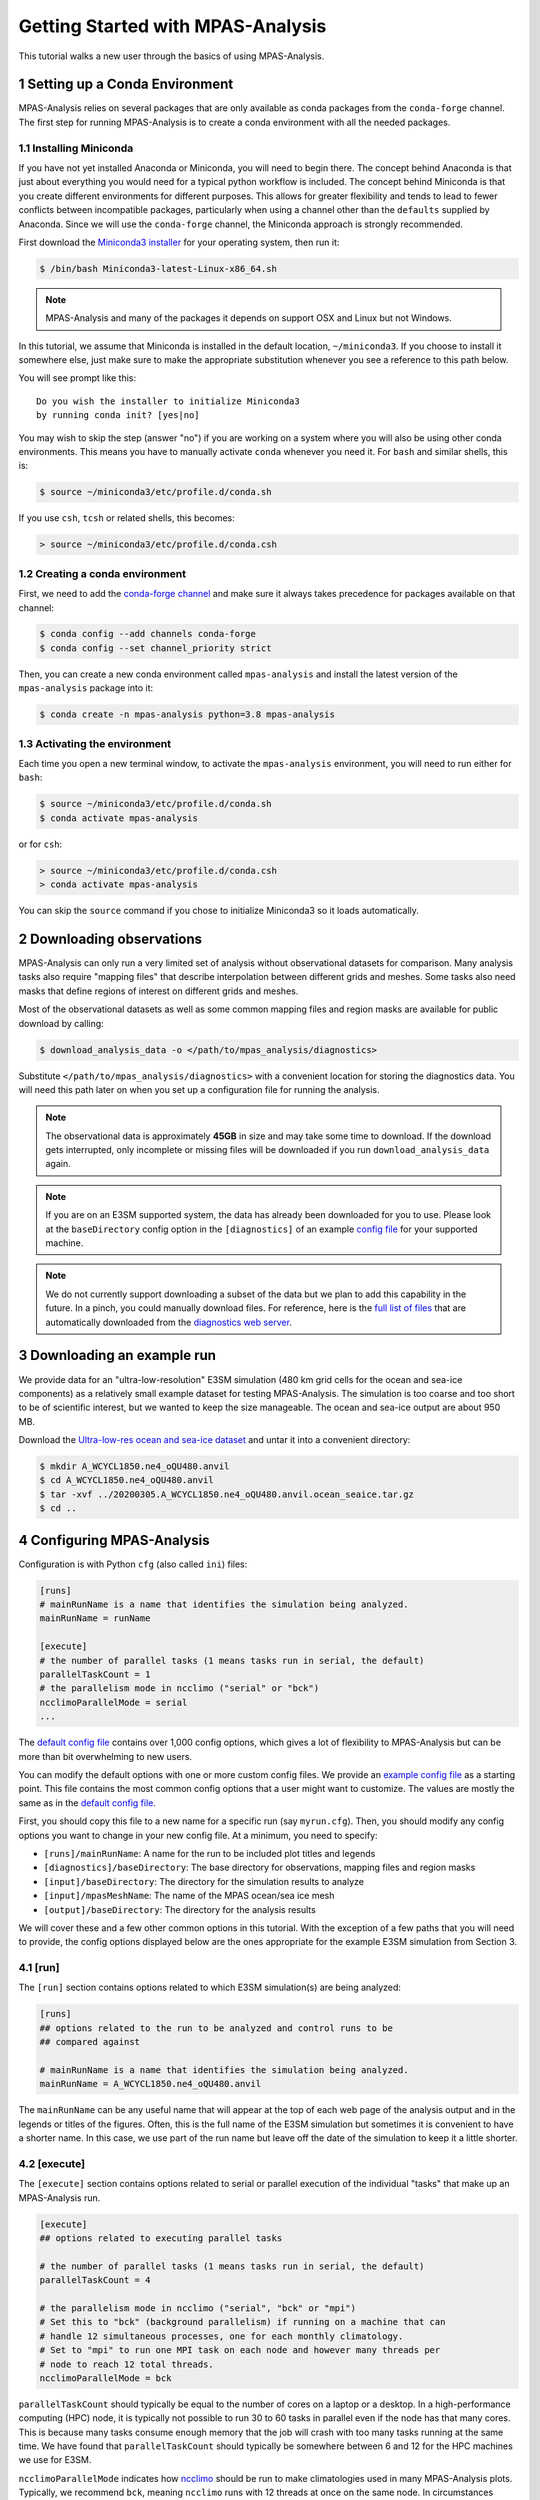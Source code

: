 .. _tutorial_getting_started:

Getting Started with MPAS-Analysis
==================================

This tutorial walks a new user through the basics of using MPAS-Analysis.

1 Setting up a Conda Environment
---------------------------------

MPAS-Analysis relies on several packages that are only available as conda
packages from the ``conda-forge`` channel.  The first step for running
MPAS-Analysis is to create a conda environment with all the needed packages.

1.1 Installing Miniconda
~~~~~~~~~~~~~~~~~~~~~~~~

If you have not yet installed Anaconda or Miniconda, you will need to begin
there.  The concept behind Anaconda is that just about everything you would
need for a typical python workflow is included.  The concept behind Miniconda
is that you create different environments for different purposes.  This allows
for greater flexibility and tends to lead to fewer conflicts between
incompatible packages, particularly when using a channel other than the
``defaults`` supplied by Anaconda.  Since we will use the ``conda-forge``
channel, the Miniconda approach is strongly recommended.

First download the `Miniconda3 installer`_ for your operating system, then run
it:

.. code-block:: bash

   $ /bin/bash Miniconda3-latest-Linux-x86_64.sh

.. note::

   MPAS-Analysis and many of the packages it depends on support OSX and Linux
   but not Windows.

In this tutorial, we assume that Miniconda is installed in the default location,
``~/miniconda3``.  If you choose to install it somewhere else, just make sure
to make the appropriate substitution whenever you see a reference to this path
below.

You will see prompt like this::

   Do you wish the installer to initialize Miniconda3
   by running conda init? [yes|no]

You may wish to skip the step (answer "no") if you are working on a system
where you will also be using other conda environments.  This means you have to
manually activate ``conda`` whenever you need it.  For ``bash`` and similar
shells, this is:

.. code-block:: bash

   $ source ~/miniconda3/etc/profile.d/conda.sh

If you use ``csh``, ``tcsh`` or related shells, this becomes:

.. code-block:: csh

   > source ~/miniconda3/etc/profile.d/conda.csh

1.2 Creating a conda environment
~~~~~~~~~~~~~~~~~~~~~~~~~~~~~~~~

First, we need to add the `conda-forge channel`_ and make sure it always takes
precedence for packages available on that channel:

.. code-block:: bash

   $ conda config --add channels conda-forge
   $ conda config --set channel_priority strict

Then, you can create a new conda environment called ``mpas-analysis`` and
install the latest version of the ``mpas-analysis`` package into it:

.. code-block:: bash

   $ conda create -n mpas-analysis python=3.8 mpas-analysis

1.3 Activating the environment
~~~~~~~~~~~~~~~~~~~~~~~~~~~~~~

Each time you open a new terminal window, to activate the ``mpas-analysis``
environment, you will need to run either for ``bash``:

.. code-block:: bash

   $ source ~/miniconda3/etc/profile.d/conda.sh
   $ conda activate mpas-analysis

or for ``csh``:

.. code-block:: csh

   > source ~/miniconda3/etc/profile.d/conda.csh
   > conda activate mpas-analysis

You can skip the ``source`` command if you chose to initialize Miniconda3 so it
loads automatically.

2 Downloading observations
---------------------------

MPAS-Analysis can only run a very limited set of analysis without observational
datasets for comparison.  Many analysis tasks also require "mapping files" that
describe interpolation between different grids and meshes.  Some tasks also
need masks that define regions of interest on different grids and meshes.

Most of the observational datasets as well as some common mapping files and
region masks are available for public download by calling:

.. code-block:: bash

   $ download_analysis_data -o </path/to/mpas_analysis/diagnostics>

Substitute ``</path/to/mpas_analysis/diagnostics>`` with a convenient location
for storing the diagnostics data.  You will need this path later on when you
set up a configuration file for running the analysis.

.. note::
   The observational data is approximately **45GB** in size and may take some
   time to download.  If the download gets interrupted, only incomplete or
   missing files will be downloaded if you run ``download_analysis_data`` again.

.. note::

   If you are on an E3SM supported system, the data has already
   been downloaded for you to use.  Please look at the ``baseDirectory`` config
   option in the ``[diagnostics]`` of an example `config file`_
   for your supported machine.

.. note::

   We do not currently support downloading a subset of the data but we plan to
   add this capability in the future.  In a pinch, you could manually download
   files.  For reference, here is the `full list of files`_ that are
   automatically downloaded from the `diagnostics web server`_.


3 Downloading an example run
-----------------------------

We provide data for an "ultra-low-resolution" E3SM simulation (480 km grid cells
for the ocean and sea-ice components) as a relatively small example dataset for
testing MPAS-Analysis.  The simulation is too coarse and too short to be of
scientific interest, but we wanted to keep the size manageable.  The ocean and
sea-ice output are about 950 MB.

Download the `Ultra-low-res ocean and sea-ice dataset`_ and untar it into a
convenient directory:

.. code-block:: bash

   $ mkdir A_WCYCL1850.ne4_oQU480.anvil
   $ cd A_WCYCL1850.ne4_oQU480.anvil
   $ tar -xvf ../20200305.A_WCYCL1850.ne4_oQU480.anvil.ocean_seaice.tar.gz
   $ cd ..

4 Configuring MPAS-Analysis
----------------------------

Configuration is with Python ``cfg`` (also called ``ini``) files:

.. code-block:: ini

   [runs]
   # mainRunName is a name that identifies the simulation being analyzed.
   mainRunName = runName

   [execute]
   # the number of parallel tasks (1 means tasks run in serial, the default)
   parallelTaskCount = 1
   # the parallelism mode in ncclimo ("serial" or "bck")
   ncclimoParallelMode = serial
   ...

The `default config file`_ contains over 1,000 config options, which gives a lot
of flexibility to MPAS-Analysis but can be more than bit overwhelming to new
users.

You can modify the default options with one or more custom config files.  We
provide an `example config file`_ as a starting point. This file contains the
most common config options that a user might want to customize.  The values are
mostly the same as in the `default config file`_.

First, you should copy this file to a new name for a specific run (say
``myrun.cfg``).  Then, you should modify any config options you want to change
in your new config file. At a minimum, you need to specify:

* ``[runs]/mainRunName``:  A name for the run to be included plot titles
  and legends
* ``[diagnostics]/baseDirectory``: The base directory for observations,
  mapping files and region masks
* ``[input]/baseDirectory``: The directory for the simulation results
  to analyze
* ``[input]/mpasMeshName``: The name of the MPAS ocean/sea ice mesh
* ``[output]/baseDirectory``: The directory for the analysis results

We will cover these and a few other common options in this tutorial.  With the
exception of a few paths that you will need to provide, the config options
displayed below are the ones appropriate for the example E3SM simulation from
Section 3.

4.1 [run]
~~~~~~~~~

The ``[run]`` section contains options related to which E3SM simulation(s) are
being analyzed:

.. code-block:: ini

    [runs]
    ## options related to the run to be analyzed and control runs to be
    ## compared against

    # mainRunName is a name that identifies the simulation being analyzed.
    mainRunName = A_WCYCL1850.ne4_oQU480.anvil

The ``mainRunName`` can be any useful name that will appear at the top of each
web page of the analysis output and in the legends or titles of the figures.
Often, this is the full name of the E3SM simulation but sometimes it is
convenient to have a shorter name.  In this case, we use part of the run name
but leave off the date of the simulation to keep it a little shorter.

4.2 [execute]
~~~~~~~~~~~~~

The ``[execute]`` section contains options related to serial or parallel
execution of the individual "tasks" that make up an MPAS-Analysis run.

.. code-block:: ini

    [execute]
    ## options related to executing parallel tasks

    # the number of parallel tasks (1 means tasks run in serial, the default)
    parallelTaskCount = 4

    # the parallelism mode in ncclimo ("serial", "bck" or "mpi")
    # Set this to "bck" (background parallelism) if running on a machine that can
    # handle 12 simultaneous processes, one for each monthly climatology.
    # Set to "mpi" to run one MPI task on each node and however many threads per
    # node to reach 12 total threads.
    ncclimoParallelMode = bck

``parallelTaskCount`` should typically be equal to the number of cores on a
laptop or a desktop.  In a high-performance computing (HPC) node, it is
typically not possible to run 30 to 60 tasks in parallel even if the node has
that many cores.  This is because many tasks consume enough memory that the
job will crash with too many tasks running at the same time.  We have found that
``parallelTaskCount`` should typically be somewhere between 6 and 12 for the
HPC machines we use for E3SM.

``ncclimoParallelMode`` indicates how `ncclimo`_ should be run to make
climatologies used in many MPAS-Analysis plots.  Typically, we recommend
``bck``, meaning ``ncclimo`` runs with 12 threads at once on the same node.
In circumstances where ``ncclimo`` is crashing and it appears to be running out
of memory, it is worth exploring ``serial`` or ``mpi`` modes, or using the
``xarray`` and ``dask`` instead to compute climatologies by setting
``[climatology]/useNcclimo = False``

For this tutorial, we suggest starting with 4 parallel tasks and ``ncclimo`` in
``bck`` mode.

4.3 [diagnostics]
~~~~~~~~~~~~~~~~~

The ``diagnostics`` section is used to supply the directory where you downloaded
observations in Section 2.

.. code-block:: ini

    [diagnostics]
    ## config options related to observations, mapping files and region files used
    ## by MPAS-Analysis in diagnostics computations.

    # The base path to the diagnostics directory.  Typically, this will be a shared
    # directory on each E3SM supported machine (see the example config files for
    # its location).  For other machines, this would be the directory pointed to
    # when running "download_analysis_data.py" to get the public observations,
    # mapping files and region files.
    baseDirectory = /path/to/diagnostics

For ``baseDirectory``, supply the path where you downloaded the data
``</path/to/mpas_analysis/diagnostics>``.

4.4 [input]
~~~~~~~~~~~

The ``[input]`` section provides paths to the E3SM simulation data and the name
of the MPAS-Ocean and MPAS-Seaice mesh.

.. code-block:: ini

    [input]
    ## options related to reading in the results to be analyzed

    # directory containing model results
    baseDirectory = /dir/for/model/output

    # Note: an absolute path can be supplied for any of these subdirectories.
    # A relative path is assumed to be relative to baseDirectory.
    # In this example, results are assumed to be in <baseDirecory>/run

    # subdirectory containing restart files
    runSubdirectory = run
    # subdirectory for ocean history files
    oceanHistorySubdirectory = archive/ocn/hist
    # subdirectory for sea ice history files
    seaIceHistorySubdirectory = archive/ice/hist

    # names of namelist and streams files, either a path relative to baseDirectory
    # or an absolute path.
    oceanNamelistFileName = run/mpaso_in
    oceanStreamsFileName = run/streams.ocean
    seaIceNamelistFileName = run/mpassi_in
    seaIceStreamsFileName = run/streams.seaice

    # names of ocean and sea ice meshes (e.g. oEC60to30, oQU240, oRRS30to10, etc.)
    mpasMeshName = oQU480

The ``baseDirectory`` is the path where you untarred the example run.

The ``mpasMeshName`` is the standard E3SM name for the MPAS-Ocean and
MPAS-Seaice mesh.  In this example, this is ``oQU480``, meaning the
quasi-uniform 480-km mesh for the ocean and sea ice.

The ``runSubdirectory`` must contain valid MPAS-Ocean and MPAS-Seaice restart
files, used to get information about the MPAS mesh and the ocean vertical grid.

The ``oceanHistorySubdirectory`` must contain MPAS-Ocean monthly mean output
files, typically named::

   mpaso.hist.am.timeSeriesStatsMonthly.YYYY-MM-DD.nc

Similarly, ``seaIceHistorySubdirectory`` contains the MPAS-Seaice monthly mean
output::

   mpassi.hist.am.timeSeriesStatsMonthly.YYYY-MM-DD.nc

Finally, MPAS-Analysis needs a set of "namelists" and "streams" files that
provide information on the E3SM configuration for MPAS-Ocean and MPAS-Seaice,
and about the output files, respectively.  These are typically also found in
the ``run`` directory.

For the example data, only ``baseDirectory`` and ``mpasMeshName`` need to be
set, the other options can be left as the defaults from the
`example config file`_.

For this tutorial, you just need to set ``baseDirectory`` to the place where
you untarred the simulation results.  The other config options should be as
they are in the code block above.

4.5 [output]
~~~~~~~~~~~~

The ``[output]`` section provides a path where the output from the analysis run
will be written, the option to output the results web pages to another
location, and a list of analysis to be generated (or explicitly skipped).

.. code-block:: ini

    [output]
    ## options related to writing out plots, intermediate cached data sets, logs,
    ## etc.

    # directory where analysis should be written
    # NOTE: This directory path must be specific to each test case.
    baseDirectory = /dir/for/analysis/output

    # provide an absolute path to put HTML in an alternative location (e.g. a web
    # portal)
    htmlSubdirectory = html

    # a list of analyses to generate.  Valid names can be seen by running:
    #   mpas_analysis --list
    # This command also lists tags for each analysis.
    # Shortcuts exist to generate (or not generate) several types of analysis.
    # These include:
    #   'all' -- all analyses will be run
    #   'all_publicObs' -- all analyses for which observations are available on the
    #                      public server (the default)
    #   'all_<tag>' -- all analysis with a particular tag will be run
    #   'all_<component>' -- all analyses from a given component (either 'ocean'
    #                        or 'seaIce') will be run
    #   'only_<component>', 'only_<tag>' -- all analysis from this component or
    #                                       with this tag will be run, and all
    #                                       analysis for other components or
    #                                       without the tag will be skipped
    #   'no_<task_name>' -- skip the given task
    #   'no_<component>', 'no_<tag>' -- in analogy to 'all_*', skip all analysis
    #                                   tasks from the given component or with
    #                                   the given tag.  Do
    #                                      mpas_analysis --list
    #                                   to list all task names and their tags
    # an equivalent syntax can be used on the command line to override this
    # option:
    #    mpas_analysis config.analysis --generate \
    #         only_ocean,no_timeSeries,timeSeriesSST
    generate = ['all_publicObs']

``baseDirectory`` is any convenient location for the output.

``htmlSubdirectory`` can simply be the ``<baseDirectory>/html``, the default or
an absolute path to another location.  The later is useful for HPC machines that
have a web portal.

Finally, the ``generate`` option provides a python list of flags that can be
used to determine which analysis will be generated.  For this tutorial, we will
stick with the default, ``'all_publicObs'``, indicating that we will only run
analysis where the observations are included on the public server and which
were downloaded in Section 2 (or analysis that does not require observations).

4.6 [climatology], [timeSeries] and [index]
~~~~~~~~~~~~~~~~~~~~~~~~~~~~~~~~~~~~~~~~~~~

These options determine the start and end years of climatologies (time averages
over a particular month, season or the full year), time series or the El Niño
climate index.

.. code-block:: ini

    [climatology]
    ## options related to producing climatologies, typically to compare against
    ## observations and previous runs

    # the first year over which to average climatalogies
    startYear = 3
    # the last year over which to average climatalogies
    endYear = 5

    [timeSeries]
    ## options related to producing time series plots, often to compare against
    ## observations and previous runs

    # start and end years for timeseries analysis. Use endYear = end to indicate
    # that the full range of the data should be used.  If errorOnMissing = False,
    # the start and end year will be clipped to the valid range.  Otherwise, out
    # of bounds values will lead to an error.  In a "control" config file used in
    # a "main vs. control" analysis run, the range of years must be valid and
    # cannot include "end" because the original data may not be available.
    startYear = 1
    endYear = 5

    [index]
    ## options related to producing nino index.

    # start and end years for El Nino 3.4 analysis. Use endYear = end to indicate
    # that the full range of the data should be used.  If errorOnMissing = False,
    # the start and end year will be clipped to the valid range.  Otherwise, out
    # of bounds values will lead to an error.  In a "control" config file used in
    # a "main vs. control" analysis run, the range of years must be valid and
    # cannot include "end" because the original data may not be available.
    startYear = 1
    endYear = 5

For each of these, options a full year of data must exist for that year to
be included in the analysis.

For the example E3SM simulation that we downloaded in Section 3, only 5 years of
simulation data are available, so we are doing a climatology over the last 3
years (3 to 5) and displaying time series and the El Niño index over the full
5 years.

5 Running MPAS-Analysis
-----------------------

The hard work is done.  Now that we have a config file, we are ready to run:

.. code-block:: bash

    $ mpas_analysis myrun.cfg

Typical output is the analysis is running correctly looks something like:

.. code-block:: none

    running: /home/xylar/Desktop/miniconda3/envs/mpas-analysis/bin/ESMF_RegridWeight
    Gen --source /tmp/tmph58_hgz4/src_mesh.nc --destination /tmp/tmph58_hgz4/dst_mes
    h.nc --weight /home/xylar/Desktop/analysis_test/analysis/A_WCYCL1850.ne4_oQU480.
    anvil/mapping/map_oQU480_to_0.5x0.5degree_bilinear.nc --method bilinear --netcdf
    4 --no_log --src_regional --ignore_unmapped
    running: /home/xylar/Desktop/miniconda3/envs/mpas-analysis/bin/ESMF_RegridWeight
    Gen --source /tmp/tmpxt8x1h_6/src_mesh.nc --destination /tmp/tmpxt8x1h_6/dst_mes
    h.nc --weight /home/xylar/Desktop/analysis_test/analysis/A_WCYCL1850.ne4_oQU480.
    anvil/mapping/map_obs_eke_0.25x0.25degree_to_0.5x0.5degree_bilinear.nc --method
    bilinear --netcdf4 --no_log --src_regional --ignore_unmapped
    running: /home/xylar/Desktop/miniconda3/envs/mpas-analysis/bin/ESMF_RegridWeight
    Gen --source /tmp/tmp3_7gpndz/src_mesh.nc --destination /tmp/tmp3_7gpndz/dst_mes
    h.nc --weight /home/xylar/Desktop/analysis_test/analysis/A_WCYCL1850.ne4_oQU480.
    anvil/mapping/map_oQU480_to_6000.0x6000.0km_10.0km_Antarctic_stereo_bilinear.nc
    --method bilinear --netcdf4 --no_log --src_regional --dst_regional --ignore_unma
    pped
    Preprocessing SOSE transect data...
      temperature
      salinity
      potentialDensity
      zonalVelocity
      meridionalVelocity
      velMag
      Done.
    running: /home/xylar/Desktop/miniconda3/envs/mpas-analysis/bin/ESMF_RegridWeight
    Gen --source /tmp/tmpt9n4vb5n/src_mesh.nc --destination /tmp/tmpt9n4vb5n/dst_mes
    h.nc --weight /home/xylar/Desktop/analysis_test/analysis/A_WCYCL1850.ne4_oQU480.
    anvil/mapping/map_oQU480_to_SOSE_transects_5km_bilinear.nc --method bilinear --n
    etcdf4 --no_log --src_regional --dst_regional --ignore_unmapped

    Running tasks:   2% |                                          | ETA:   0:09:04
    Running tasks:  52% |######################                    | ETA:   0:06:13
    Running tasks: 100% |##########################################| Time:  0:18:50

    Log files for executed tasks can be found in /home/xylar/Desktop/analysis_test/a
    nalysis/A_WCYCL1850.ne4_oQU480.anvil/logs
    Total setup time: 0:03:11.74
    Total run time: 0:22:02.33
    Generating webpage for viewing results...
    Done.

The first part of the output, before the progress bar, is the "setup" phase
where MPAS-Analysis is checking if the requested analysis can be run on the
simulation results.  The specific output shown here is related to creating
so-called mapping files that are used to interpolate between the ``oQU480`` mesh
and the various grids MPAS-Analysis uses to compare with observations.  Since
MPAS-Analysis didn't know about that ``oQU480`` mesh ahead of time, it is
creating mapping files and regions masks for this mesh on the fly.

The command-line tool has several more options you can explore with

.. code-block:: bash

    $ mpas_analysis --help

These include listing the available analysis tasks and their tags, purging a
previous analysis run before running the analysis again, plotting all available
color maps, and outputting verbose python error messages when the analysis fails
during the setup phase (before a progress bar appears).

6 Viewing the Output
--------------------

The primary output from MPAS-Analysis is a set of web pages, each containing
galleries of figures.  The output can be found in the directory you provided in
Section 4.5, which is the ``html`` subdirectory of the base output directory by
default.  If the web page is incomplete, it presumably means there was an error
during the analysis run, since the web page is generated as the final step.

The main web page has links to the ocean and sea-ice web pages as well as some
"provenance" information about which version of MPAS-Analysis you were using
and how it was configured.

The web page generated by this tutorial should look something like
`this example output`_.

7 Troubleshooting
-----------------

This section briefly describes strategies for diagnosing errors in
MPAS-Analysis.  This tutorial cannot hope to provide a comprehensive guide to
troubleshooting these errors.  Please search the documentation, Google the error
online, or get in touch with the MPAS-Analysis developer team (by
`posting an issue`_ on GitHub) if you are experiencing an error.

7.1 Purging old Analysis
~~~~~~~~~~~~~~~~~~~~~~~~

One thing you might want to try first if you are experiencing problems is to
delete any analysis you may already have in your output directory:

.. code-block:: bash

    $ mpas_analysis --purge myrun.cfg

This will first delete existing analysis and then run the analysis again.

7.2 Errors During Setup
~~~~~~~~~~~~~~~~~~~~~~~

If an error occurs during setup, by default the full python traceback is
suppressed.  This is because some tasks fail because the run being analyzed was
not configured for that analysis.  In such cases, many users want the analysis
to continue, simply skipping the tasks that can't be run.

However, this means that sometime the analysis is not configured properly and
as a results most or all tasks are not running.  To find out why, you will
probably need to run:

.. code-block:: bash

    $ mpas_analysis --verbose myrun.cfg

This will give you a detailed python stack trace.  Even if this is not helpful
to you, it might help developers to troubleshoot your issue.

7.2 Errors in Tasks
~~~~~~~~~~~~~~~~~~~

If you see the progress bar start but error occur during running of analysis
tasks, the error messages will not be displayed to the screen.  Instead, they
will be in log files (as stated in the short error message letting you know
that a task has failed).  The contents of these log files may help you to
determine the cause of the error.  If not, please include them if you are
`posting an issue`_ on GitHub.


.. _`Miniconda3 installer`: https://docs.conda.io/en/latest/miniconda.html
.. _`conda-forge channel`: https://conda-forge.org/
.. _`config file`: https://github.com/MPAS-Dev/MPAS-Analysis/tree/master/configs
.. _`Ultra-low-res ocean and sea-ice dataset`: https://web.lcrc.anl.gov/public/e3sm/diagnostics/test_output/20200305.A_WCYCL1850.ne4_oQU480.anvil/20200305.A_WCYCL1850.ne4_oQU480.anvil.ocean_seaice.tar.gz
.. _`full list of files`: https://github.com/MPAS-Dev/MPAS-Analysis/blob/master/mpas_analysis/obs/analysis_input_files
.. _`diagnostics web server`: https://web.lcrc.anl.gov/public/e3sm/diagnostics/
.. _`default config file`: https://github.com/MPAS-Dev/MPAS-Analysis/blob/master/mpas_analysis/config.default
.. _`example config file`: https://github.com/MPAS-Dev/MPAS-Analysis/blob/master/config.example
.. _`ncclimo`: http://nco.sourceforge.net/nco.html#ncclimo-netCDF-Climatology-Generator
.. _`this example output`: https://mpas-dev.github.io/MPAS-Analysis/examples/QU480
.. _`posting an issue`: https://github.com/MPAS-Dev/MPAS-Analysis/issues

